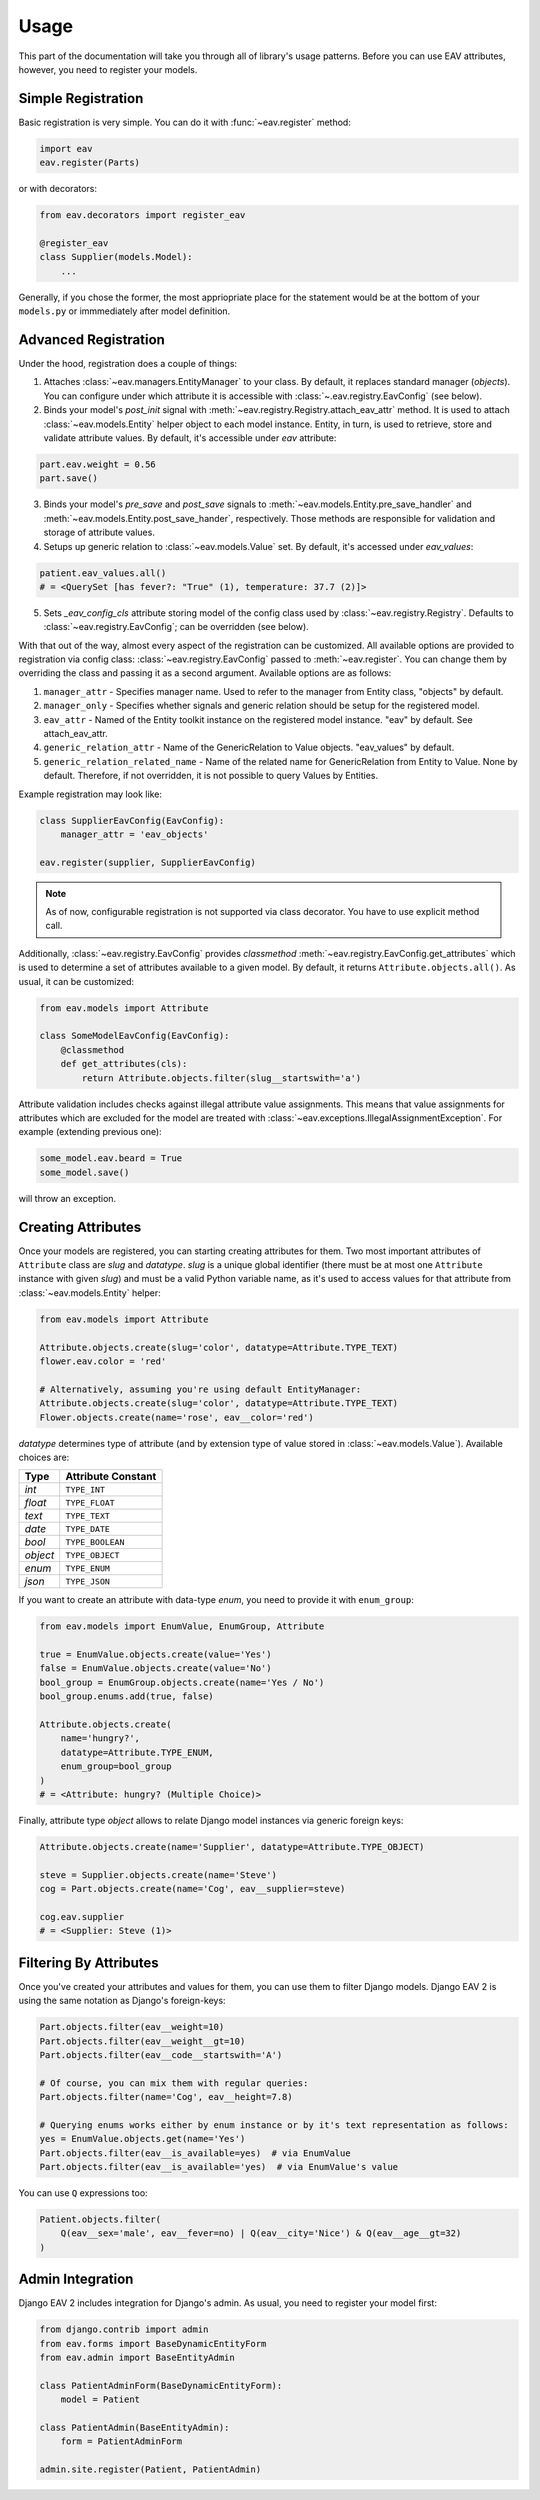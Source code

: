 Usage
=====

This part of the documentation will take you through all of library's
usage patterns. Before you can use EAV attributes, however, you need to
register your models.

Simple Registration
-------------------

Basic registration is very simple. You can do it with :func:`~eav.register` method:

.. code-block:: python

    import eav
    eav.register(Parts)

or with decorators:

.. code-block:: python

    from eav.decorators import register_eav

    @register_eav
    class Supplier(models.Model):
        ...

Generally, if you chose the former, the most appriopriate place for the
statement would be at the bottom of your ``models.py`` or immmediately after
model definition.

Advanced Registration
---------------------

Under the hood, registration does a couple of things:

1. Attaches :class:`~eav.managers.EntityManager` to your class. By default,
   it replaces standard manager (*objects*). You can configure under which
   attribute it is accessible with :class:`~.eav.registry.EavConfig` (see below).

2. Binds your model's *post_init* signal with
   :meth:`~eav.registry.Registry.attach_eav_attr` method. It is used to
   attach :class:`~eav.models.Entity` helper object to each model instance.
   Entity, in turn, is used to retrieve, store and validate attribute values.
   By default, it's accessible under *eav* attribute:

.. code-block:: python

    part.eav.weight = 0.56
    part.save()

3. Binds your model's *pre_save* and *post_save* signals to
   :meth:`~eav.models.Entity.pre_save_handler` and
   :meth:`~eav.models.Entity.post_save_hander`, respectively.
   Those methods are responsible for validation and storage
   of attribute values.

4. Setups up generic relation to :class:`~eav.models.Value` set.
   By default, it's accessed under *eav_values*:

.. code-block:: python

    patient.eav_values.all()
    # = <QuerySet [has fever?: "True" (1), temperature: 37.7 (2)]>

5. Sets *_eav_config_cls* attribute storing model of the config class
   used by :class:`~eav.registry.Registry`. Defaults
   to :class:`~eav.registry.EavConfig`; can be overridden (see below).

With that out of the way, almost every aspect of the registration can
be customized. All available options are provided to registration
via config class: :class:`~eav.registry.EavConfig` passed to
:meth:`~eav.register`. You can change them by overriding the class and passing
it as a second argument. Available options are as follows:

1. ``manager_attr`` - Specifies manager name. Used to refer to the
   manager from Entity class, "objects" by default.
2. ``manager_only`` - Specifies whether signals and generic relation should
   be setup for the registered model.
3. ``eav_attr`` - Named of the Entity toolkit instance on the registered
   model instance. "eav" by default. See attach_eav_attr.
4. ``generic_relation_attr`` - Name of the GenericRelation to Value
   objects. "eav_values" by default.
5. ``generic_relation_related_name`` - Name of the related name for
   GenericRelation from Entity to Value. None by default. Therefore,
   if not overridden, it is not possible to query Values by Entities.

Example registration may look like:

.. code-block:: python

    class SupplierEavConfig(EavConfig):
        manager_attr = 'eav_objects'

    eav.register(supplier, SupplierEavConfig)

.. note::

    As of now, configurable registration is not supported via
    class decorator. You have to use explicit method call.

Additionally, :class:`~eav.registry.EavConfig` provides *classmethod*
:meth:`~eav.registry.EavConfig.get_attributes` which is used to determine
a set of attributes available to a given model. By default, it returns
``Attribute.objects.all()``. As usual, it can be customized:

.. code-block:: python

    from eav.models import Attribute

    class SomeModelEavConfig(EavConfig):
        @classmethod
        def get_attributes(cls):
            return Attribute.objects.filter(slug__startswith='a')

Attribute validation includes checks against illegal attribute value
assignments. This means that value assignments for attributes which are
excluded for the model are treated with
:class:`~eav.exceptions.IllegalAssignmentException`. For example (extending
previous one):

.. code-block:: python

    some_model.eav.beard = True
    some_model.save()

will throw an exception.

Creating Attributes
-------------------

Once your models are registered, you can starting creating attributes for
them. Two most important attributes of ``Attribute`` class are *slug* and
*datatype*. *slug* is a unique global identifier (there must be at most
one ``Attribute`` instance with given `slug`) and must be a valid Python
variable name, as it's used to access values for that attribute from
:class:`~eav.models.Entity` helper:

.. code-block:: python

    from eav.models import Attribute

    Attribute.objects.create(slug='color', datatype=Attribute.TYPE_TEXT)
    flower.eav.color = 'red'

    # Alternatively, assuming you're using default EntityManager:
    Attribute.objects.create(slug='color', datatype=Attribute.TYPE_TEXT)
    Flower.objects.create(name='rose', eav__color='red')

*datatype* determines type of attribute (and by extension type of value
stored in :class:`~eav.models.Value`). Available choices are:

========= ==================
  Type    Attribute Constant
========= ==================
*int*     ``TYPE_INT``
*float*   ``TYPE_FLOAT``
*text*    ``TYPE_TEXT``
*date*    ``TYPE_DATE``
*bool*    ``TYPE_BOOLEAN``
*object*  ``TYPE_OBJECT``
*enum*    ``TYPE_ENUM``
*json*    ``TYPE_JSON``
========= ==================

If you want to create an attribute with data-type *enum*, you need to provide
it with ``enum_group``:

.. code-block:: python

    from eav.models import EnumValue, EnumGroup, Attribute

    true = EnumValue.objects.create(value='Yes')
    false = EnumValue.objects.create(value='No')
    bool_group = EnumGroup.objects.create(name='Yes / No')
    bool_group.enums.add(true, false)

    Attribute.objects.create(
        name='hungry?',
        datatype=Attribute.TYPE_ENUM,
        enum_group=bool_group
    )
    # = <Attribute: hungry? (Multiple Choice)>

Finally, attribute type *object* allows to relate Django model instances
via generic foreign keys:

.. code-block:: python

    Attribute.objects.create(name='Supplier', datatype=Attribute.TYPE_OBJECT)

    steve = Supplier.objects.create(name='Steve')
    cog = Part.objects.create(name='Cog', eav__supplier=steve)

    cog.eav.supplier
    # = <Supplier: Steve (1)>

Filtering By Attributes
-----------------------

Once you've created your attributes and values for them, you can use them
to filter Django models. Django EAV 2 is using the same notation as Django's
foreign-keys:

.. code-block:: python

    Part.objects.filter(eav__weight=10)
    Part.objects.filter(eav__weight__gt=10)
    Part.objects.filter(eav__code__startswith='A')

    # Of course, you can mix them with regular queries:
    Part.objects.filter(name='Cog', eav__height=7.8)

    # Querying enums works either by enum instance or by it's text representation as follows:
    yes = EnumValue.objects.get(name='Yes')
    Part.objects.filter(eav__is_available=yes)  # via EnumValue
    Part.objects.filter(eav__is_available='yes)  # via EnumValue's value

You can use ``Q`` expressions too:

.. code-block:: python

    Patient.objects.filter(
        Q(eav__sex='male', eav__fever=no) | Q(eav__city='Nice') & Q(eav__age__gt=32)
    )

Admin Integration
-----------------

Django EAV 2 includes integration for Django's admin. As usual, you need to
register your model first:

.. code-block:: python

    from django.contrib import admin
    from eav.forms import BaseDynamicEntityForm
    from eav.admin import BaseEntityAdmin

    class PatientAdminForm(BaseDynamicEntityForm):
        model = Patient

    class PatientAdmin(BaseEntityAdmin):
        form = PatientAdminForm

    admin.site.register(Patient, PatientAdmin)
